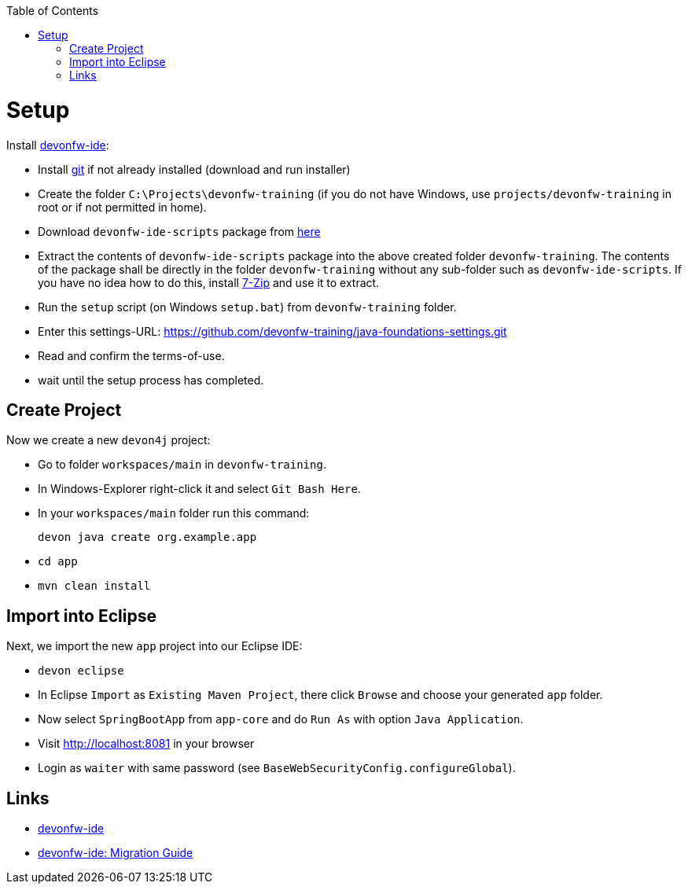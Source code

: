 :toc: macro
toc::[]

= Setup

Install https://github.com/devonfw/ide[devonfw-ide]:

* Install https://git-scm.com/downloads[git] if not already installed (download and run installer)
* Create the folder `C:\Projects\devonfw-training` (if you do not have Windows, use `projects/devonfw-training` in root or if not permitted in home).
* Download `devonfw-ide-scripts` package from https://repo1.maven.org/maven2/com/devonfw/tools/ide/devon-ide-scripts/3.0.0-beta25/devon-ide-scripts-3.0.0-beta25.tar.gz[here]
* Extract the contents of `devonfw-ide-scripts` package into the above created folder `devonfw-training`. The contents of the package shall be directly in the folder `devonfw-training` without any sub-folder such as `devonfw-ide-scripts`. If you have no idea how to do this, install https://www.7-zip.org/download.html[7-Zip] and use it to extract.
* Run the `setup` script (on Windows `setup.bat`) from `devonfw-training` folder.
* Enter this settings-URL: https://github.com/devonfw-training/java-foundations-settings.git
* Read and confirm the terms-of-use.
* wait until the setup process has completed.

== Create Project

Now we create a new `devon4j` project:

* Go to folder `workspaces/main` in `devonfw-training`.
* In Windows-Explorer right-click it and select `Git Bash Here`.
* In your `workspaces/main` folder run this command:
+
```
devon java create org.example.app
```
* `cd app`
* `mvn clean install`

== Import into Eclipse

Next, we import the new `app` project into our Eclipse IDE:

* `devon eclipse`
* In Eclipse `Import` as `Existing Maven Project`, there click `Browse` and choose your generated `app` folder.
* Now select `SpringBootApp` from `app-core` and do `Run As` with option `Java Application`.
* Visit http://localhost:8081 in your browser
* Login as `waiter` with same password (see `BaseWebSecurityConfig.configureGlobal`).

== Links
* https://github.com/devonfw/ide/blob/master/documentation/Home.asciidoc#devonfw-ide[devonfw-ide]
* https://github.com/devonfw/ide/blob/master/documentation/migration-from-devonfw-3.0.0-or-lower.asciidoc[devonfw-ide: Migration Guide]
